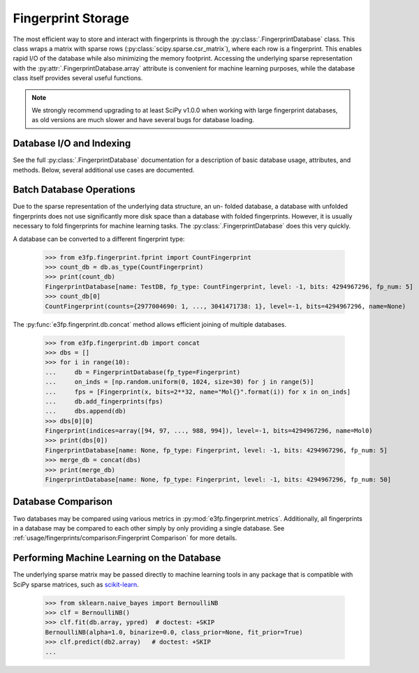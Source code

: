 Fingerprint Storage
===================

The most efficient way to store and interact with fingerprints is through the
:py:class:`.FingerprintDatabase` class. This class wraps a matrix with
sparse rows (:py:class:`scipy.sparse.csr_matrix`), where each row is a
fingerprint. This enables rapid I/O of the database while also minimizing the
memory footprint. Accessing the underlying sparse representation with the
:py:attr:`.FingerprintDatabase.array` attribute is convenient for machine learning
purposes, while the database class itself provides several useful functions.

.. note::

    We strongly recommend upgrading to at least SciPy v1.0.0 when working with
    large fingerprint databases, as old versions are much slower and have
    several bugs for database loading.


Database I/O and Indexing
-------------------------

See the full :py:class:`.FingerprintDatabase` documentation for a
description of basic database usage, attributes, and methods. Below, several
additional use cases are documented.

Batch Database Operations
-------------------------

Due to the sparse representation of the underlying data structure, an un-
folded database, a database with unfolded fingerprints does not use
significantly more disk space than a database with folded fingerprints. However,
it is usually necessary to fold fingerprints for machine learning tasks. The
:py:class:`.FingerprintDatabase` does this very quickly.

.. testsetup::

    import numpy as np
    np.random.seed(3)

.. doctest::

    >>> from e3fp.fingerprint.db import FingerprintDatabase
    >>> from e3fp.fingerprint.fprint import Fingerprint
    >>> import numpy as np
    >>> db = FingerprintDatabase(fp_type=Fingerprint, name="TestDB")
    >>> print(db)
    FingerprintDatabase[name: TestDB, fp_type: Fingerprint, level: -1, bits: None, fp_num: 0]
    >>> on_inds = [np.random.uniform(0, 2**32, size=30) for i in range(5)]
    >>> fps = [Fingerprint(x, bits=2**32) for x in on_inds]
    >>> db.add_fingerprints(fps)
    >>> print(db)
    FingerprintDatabase[name: TestDB, fp_type: Fingerprint, level: -1, bits: 4294967296, fp_num: 5]
    >>> db.get_density()
    6.984919309616089e-09
    >>> fold_db = db.fold(1024)
    >>> print(fold_db)
    FingerprintDatabase[name: TestDB, fp_type: Fingerprint, level: -1, bits: 1024, fp_num: 5]
    >>> fold_db.get_density()
    0.0287109375

A database can be converted to a different fingerprint type:

    >>> from e3fp.fingerprint.fprint import CountFingerprint 
    >>> count_db = db.as_type(CountFingerprint)
    >>> print(count_db)
    FingerprintDatabase[name: TestDB, fp_type: CountFingerprint, level: -1, bits: 4294967296, fp_num: 5]
    >>> count_db[0]
    CountFingerprint(counts={2977004690: 1, ..., 3041471738: 1}, level=-1, bits=4294967296, name=None)

The :py:func:`e3fp.fingerprint.db.concat` method allows efficient joining of multiple
databases.

    >>> from e3fp.fingerprint.db import concat
    >>> dbs = []
    >>> for i in range(10):
    ...     db = FingerprintDatabase(fp_type=Fingerprint)
    ...     on_inds = [np.random.uniform(0, 1024, size=30) for j in range(5)]
    ...     fps = [Fingerprint(x, bits=2**32, name="Mol{}".format(i)) for x in on_inds]
    ...     db.add_fingerprints(fps)
    ...     dbs.append(db)
    >>> dbs[0][0]
    Fingerprint(indices=array([94, 97, ..., 988, 994]), level=-1, bits=4294967296, name=Mol0)
    >>> print(dbs[0])
    FingerprintDatabase[name: None, fp_type: Fingerprint, level: -1, bits: 4294967296, fp_num: 5]
    >>> merge_db = concat(dbs)
    >>> print(merge_db)
    FingerprintDatabase[name: None, fp_type: Fingerprint, level: -1, bits: 4294967296, fp_num: 50]

Database Comparison
-------------------

Two databases may be compared using various metrics in
:py:mod:`e3fp.fingerprint.metrics`. Additionally, all fingerprints in a database
may be compared to each other simply by only providing a single database.
See :ref:`usage/fingerprints/comparison:Fingerprint Comparison` for more details.

Performing Machine Learning on the Database
-------------------------------------------

The underlying sparse matrix may be passed directly to machine learning tools
in any package that is compatible with SciPy sparse matrices, such as
`scikit-learn <http://scikit-learn.org/>`_.

    >>> from sklearn.naive_bayes import BernoulliNB
    >>> clf = BernoulliNB()
    >>> clf.fit(db.array, ypred)  # doctest: +SKIP
    BernoulliNB(alpha=1.0, binarize=0.0, class_prior=None, fit_prior=True)
    >>> clf.predict(db2.array)   # doctest: +SKIP
    ...
